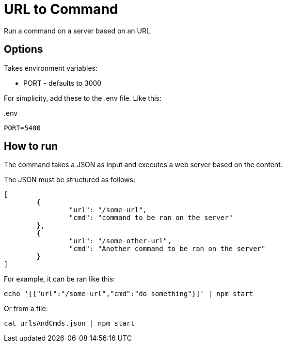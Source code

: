 = URL to Command

Run a command on a server based on an URL

== Options

Takes environment variables:

* PORT - defaults to 3000

For simplicity, add these to the .env file. Like this:

..env
----
PORT=5400
----

== How to run

The command takes a JSON as input and executes a web server based on the content.

The JSON must be structured as follows:

[source,json]
----
[
	{
		"url": "/some-url",
		"cmd": "command to be ran on the server"
	},
	{
		"url": "/some-other-url",
		"cmd": "Another command to be ran on the server"
	}
]
----

For example, it can be ran like this:

`echo '[{"url":"/some-url","cmd":"do something"}]' | npm start`

Or from a file:

`cat urlsAndCmds.json | npm start`